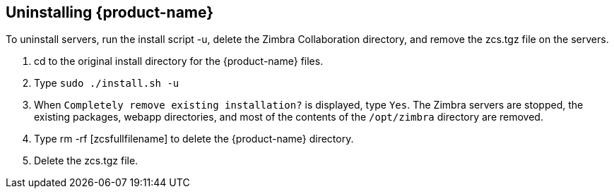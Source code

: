 [[Uninstalling_Zimbra_Collaboration]]
## Uninstalling {product-name}
:toc:

To uninstall servers, run the install script -u, delete the Zimbra
Collaboration directory, and remove the zcs.tgz file on the servers.

1. cd to the original install directory for the {product-name} files.

2. Type `sudo ./install.sh -u`

3. When `Completely remove existing installation?` is displayed, type
   `Yes`.
The Zimbra servers are stopped, the existing packages, webapp
directories, and most of the contents of the `/opt/zimbra` directory
are removed.

4. Type rm -rf [zcsfullfilename] to delete the {product-name} directory.

5. Delete the zcs.tgz file.
